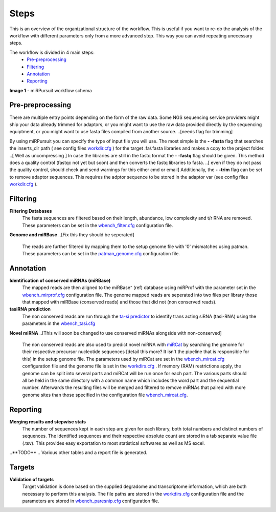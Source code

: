 =====
Steps
=====

This is an overview of the organizational structure of the workflow. This is useful if you want to re-do the analysis of the workflow with different parameters only from a more advanced step. This way you can avoid repeating unecessary steps.

The workflow is divided in 4 main steps:
 * `Pre-preprocessing`_
 * `Filtering`_
 * `Annotation`_
 * `Reporting`_


.. image:: https://raw.githubusercontent.com/forestbiotech-lab/sRNA-workflow/master/images/workflow.png
	:alt: miRPursuit workflow schema
**Image 1** - miRPursuit workflow schema
   

--------------------
_`Pre-preprocessing`
--------------------
There are multiple entry points depending on the form of the raw data.
Some NGS sequencing service providers might ship your data already trimmed for adaptors, or you might want to use the raw data provided directly by the sequencing equiptment, or you might want to use fasta files compiled from another source. 
..[needs flag for trimming] 

By using miRPursuit you can specify the type of input file you will use. 
The most simple is the **- -fasta** flag that searches the inserts_dir path ( see config files `workdir.cfg <config.html#workdirs>`_ ) for the target .fa/.fasta libraries and makes a copy to the project folder. 
..[ Well as uncompressing ]
In case the libraries are still in the fastq format the **- -fastq** flag should be given. This method does a quality control (fastqc not yet but soon) and then converts the fastq libraries to fasta. 
..[ even if they do not pass the quality control, should check and send warnings for this either cmd or email]
Additionally, the **- -trim** flag can be set to remove adaptor sequences. This requires the adptor sequence to be stored in the adaptor var (see config files `workdir.cfg <config.html#workdirs>`_ ).

------------
_`Filtering`
------------
**Filtering Databases**
 The fasta sequences are filtered based on their length, abundance, low complexity and t/r RNA are removed. These parameters can be set in the `wbench_filter.cfg <config.html#wbench-filter>`_ configuration file.

**Genome and miRBase**
..[Fix this they should be seperated]
 The reads are further filtered by mapping them to the setup genome file with '0' mismatches using patman. These parameters can be set in the `patman_genome.cfg <config.html#patman-genome>`_ configuration file.

-------------
_`Annotation`
-------------
**Identification of conserved miRNAs (miRBase)**
 The mapped reads are then aligned to the miRBase⁺ (ref) database using miRProf with the parameter set in the `wbench_mirprof.cfg <config.html#wbench-mirprof>`_ configuration file.
 The genome mapped reads are seperated into two files per library those that mapped with miRBase (conserved reads) and those that did not (non conserved reads).

**tasiRNA prediction**
 The non conserved reads are run through the `ta-si predictor <http://srna-workbench.cmp.uea.ac.uk/tools/analysis-tools/ta-si-prediction/>`_ to identify trans acting siRNA (tasi-RNA) using the parameters in the `wbench_tasi.cfg <config.html#wbench-tasi>`_

**Novel miRNA** 
..[This will soon be changed to use conserved miRNAs alongside with non-conserved]
 The non conserved reads are also used to predict novel miRNA with `miRCat <http://srna-workbench.cmp.uea.ac.uk/tools/analysis-tools/mircat/>`_ by searching the genome for their respective precursor nucleotide sequences [detail this more? It isn't the pipeline that is  responsible for this] in the setup genome file. The parameters used by miRCat are set in the `wbench_mircat.cfg <config.html#wbench-mircat>`_ configuration file and the genome file is set in the `workdirs.cfg <config.html#workdirs>`_ . If  memory (RAM) restrictions apply, the genome can be split into several parts and miRCat will be run once for each part. The various parts should all be held in the same directory with a common name which includes the word part and the sequential number. Afterwards the resulting files will be merged and filtered to remove miRNAs that paired with more genome sites than those specified in the configuration file `wbench_mircat.cfg <config.html#wbench-mircat>`_.

------------
_`Reporting`
------------
**Merging results and stepwise stats**
 The number of sequences kept in each step are given for each library, both total numbers and distinct numbers of sequences. The identified sequences and their respective absolute  count are stored in a tab separate value file (.tsv). This provides easy exportation to most statistical softwares as well as MS excel.


..**TODO**
.. Various other tables and a report file is generated. 


----------
_`Targets`
----------
**Validation of targets**
 Target validation is done based on the supplied degradome and transcriptome information, which are both necessary to perform this analysis. The file paths are stored in the `workdirs.cfg <config.html#workdirs>`_  configuration file and the parameters are stored in `wbench_paresnip.cfg <config.html#wbench-paresnip>`_ configuration file.
